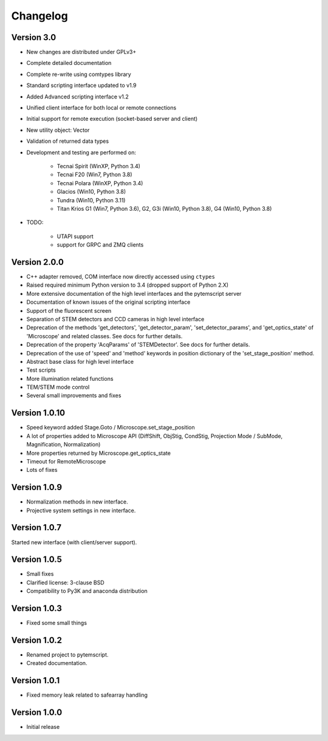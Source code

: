 Changelog
=========

Version 3.0
^^^^^^^^^^^

* New changes are distributed under GPLv3+
* Complete detailed documentation
* Complete re-write using comtypes library
* Standard scripting interface updated to v1.9
* Added Advanced scripting interface v1.2
* Unified client interface for both local or remote connections
* Initial support for remote execution (socket-based server and client)
* New utility object: Vector
* Validation of returned data types
* Development and testing are performed on:

    - Tecnai Spirit (WinXP, Python 3.4)
    - Tecnai F20 (Win7, Python 3.8)
    - Tecnai Polara (WinXP, Python 3.4)
    - Glacios (Win10, Python 3.8)
    - Tundra (Win10, Python 3.11)
    - Titan Krios G1 (Win7, Python 3.6), G2, G3i (Win10, Python 3.8), G4 (Win10, Python 3.8)

* TODO:

    - UTAPI support
    - support for GRPC and ZMQ clients

Version 2.0.0
^^^^^^^^^^^^^

* C++ adapter removed, COM interface now directly accessed using ``ctypes``
* Raised required minimum Python version to 3.4 (dropped support of Python 2.X)
* More extensive documentation of the high level interfaces and the pytemscript server
* Documentation of known issues of the original scripting interface
* Support of the fluorescent screen
* Separation of STEM detectors and CCD cameras in high level interface
* Deprecation of the methods 'get_detectors', 'get_detector_param', 'set_detector_params', and 'get_optics_state' of 'Microscope' and related classes. See docs for further details.
* Deprecation of the property 'AcqParams' of 'STEMDetector'. See docs for further details.
* Deprecation of the use of 'speed' and 'method' keywords in position dictionary of the 'set_stage_position' method.
* Abstract base class for high level interface
* Test scripts
* More illumination related functions
* TEM/STEM mode control
* Several small improvements and fixes

Version 1.0.10
^^^^^^^^^^^^^^

* Speed keyword added Stage.Goto / Microscope.set_stage_position
* A lot of properties added to Microscope API (DiffShift, ObjStig, CondStig, Projection Mode / SubMode, Magnification, Normalization)
* More properties returned by Microscope.get_optics_state
* Timeout for RemoteMicroscope
* Lots of fixes

Version 1.0.9
^^^^^^^^^^^^^

* Normalization methods in new interface.
* Projective system settings in new interface.

Version 1.0.7
^^^^^^^^^^^^^

Started new interface (with client/server support).

Version 1.0.5
^^^^^^^^^^^^^

* Small fixes
* Clarified license: 3-clause BSD
* Compatibility to Py3K and anaconda distribution

Version 1.0.3
^^^^^^^^^^^^^

* Fixed some small things

Version 1.0.2
^^^^^^^^^^^^^

* Renamed project to pytemscript.
* Created documentation.

Version 1.0.1
^^^^^^^^^^^^^

* Fixed memory leak related to safearray handling

Version 1.0.0
^^^^^^^^^^^^^

* Initial release
